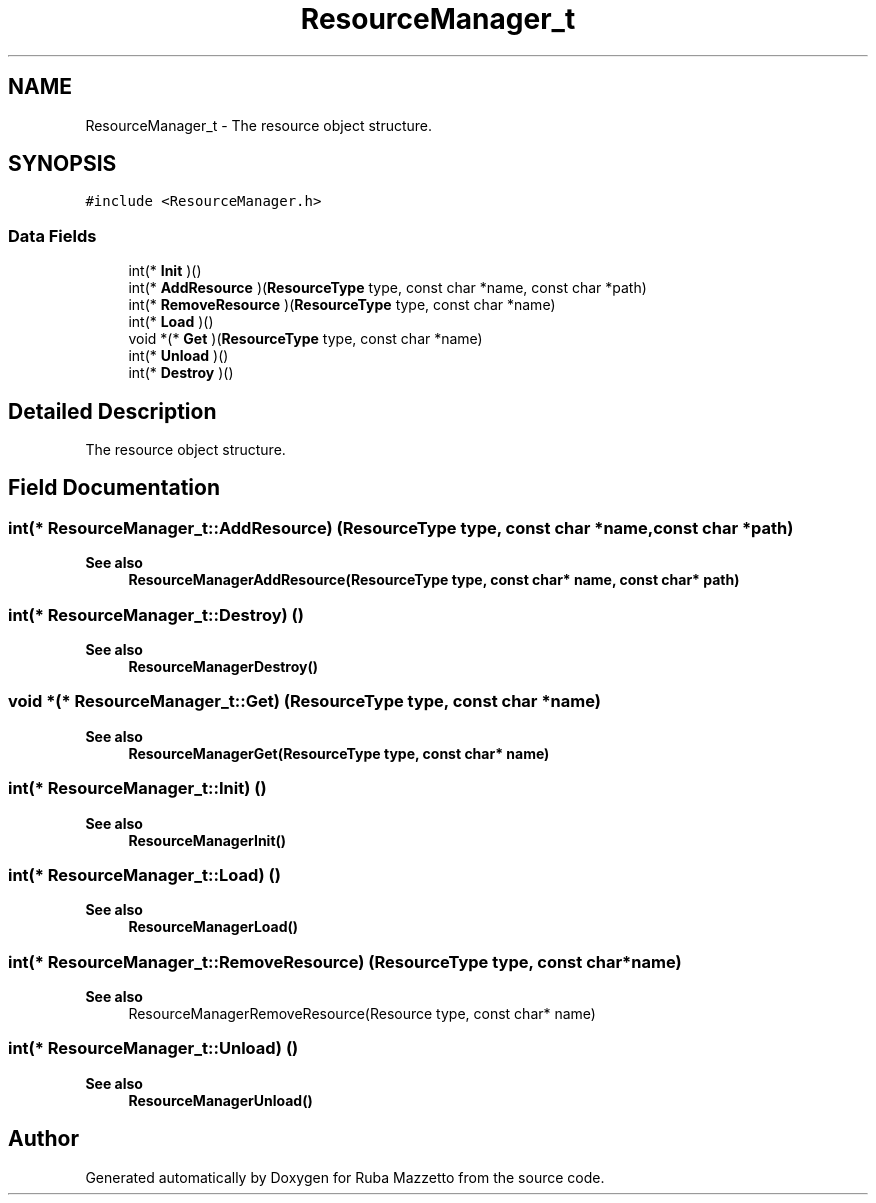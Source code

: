 .TH "ResourceManager_t" 3 "Tue May 10 2022" "Ruba Mazzetto" \" -*- nroff -*-
.ad l
.nh
.SH NAME
ResourceManager_t \- The resource object structure\&.  

.SH SYNOPSIS
.br
.PP
.PP
\fC#include <ResourceManager\&.h>\fP
.SS "Data Fields"

.in +1c
.ti -1c
.RI "int(* \fBInit\fP )()"
.br
.ti -1c
.RI "int(* \fBAddResource\fP )(\fBResourceType\fP type, const char *name, const char *path)"
.br
.ti -1c
.RI "int(* \fBRemoveResource\fP )(\fBResourceType\fP type, const char *name)"
.br
.ti -1c
.RI "int(* \fBLoad\fP )()"
.br
.ti -1c
.RI "void *(* \fBGet\fP )(\fBResourceType\fP type, const char *name)"
.br
.ti -1c
.RI "int(* \fBUnload\fP )()"
.br
.ti -1c
.RI "int(* \fBDestroy\fP )()"
.br
.in -1c
.SH "Detailed Description"
.PP 
The resource object structure\&. 
.SH "Field Documentation"
.PP 
.SS "int(* ResourceManager_t::AddResource) (\fBResourceType\fP type, const char *name, const char *path)"

.PP
\fBSee also\fP
.RS 4
\fBResourceManagerAddResource(ResourceType type, const char* name, const char* path)\fP 
.RE
.PP

.SS "int(* ResourceManager_t::Destroy) ()"

.PP
\fBSee also\fP
.RS 4
\fBResourceManagerDestroy()\fP 
.RE
.PP

.SS "void *(* ResourceManager_t::Get) (\fBResourceType\fP type, const char *name)"

.PP
\fBSee also\fP
.RS 4
\fBResourceManagerGet(ResourceType type, const char* name)\fP 
.RE
.PP

.SS "int(* ResourceManager_t::Init) ()"

.PP
\fBSee also\fP
.RS 4
\fBResourceManagerInit()\fP 
.RE
.PP

.SS "int(* ResourceManager_t::Load) ()"

.PP
\fBSee also\fP
.RS 4
\fBResourceManagerLoad()\fP 
.RE
.PP

.SS "int(* ResourceManager_t::RemoveResource) (\fBResourceType\fP type, const char *name)"

.PP
\fBSee also\fP
.RS 4
ResourceManagerRemoveResource(Resource type, const char* name) 
.RE
.PP

.SS "int(* ResourceManager_t::Unload) ()"

.PP
\fBSee also\fP
.RS 4
\fBResourceManagerUnload()\fP 
.RE
.PP


.SH "Author"
.PP 
Generated automatically by Doxygen for Ruba Mazzetto from the source code\&.
